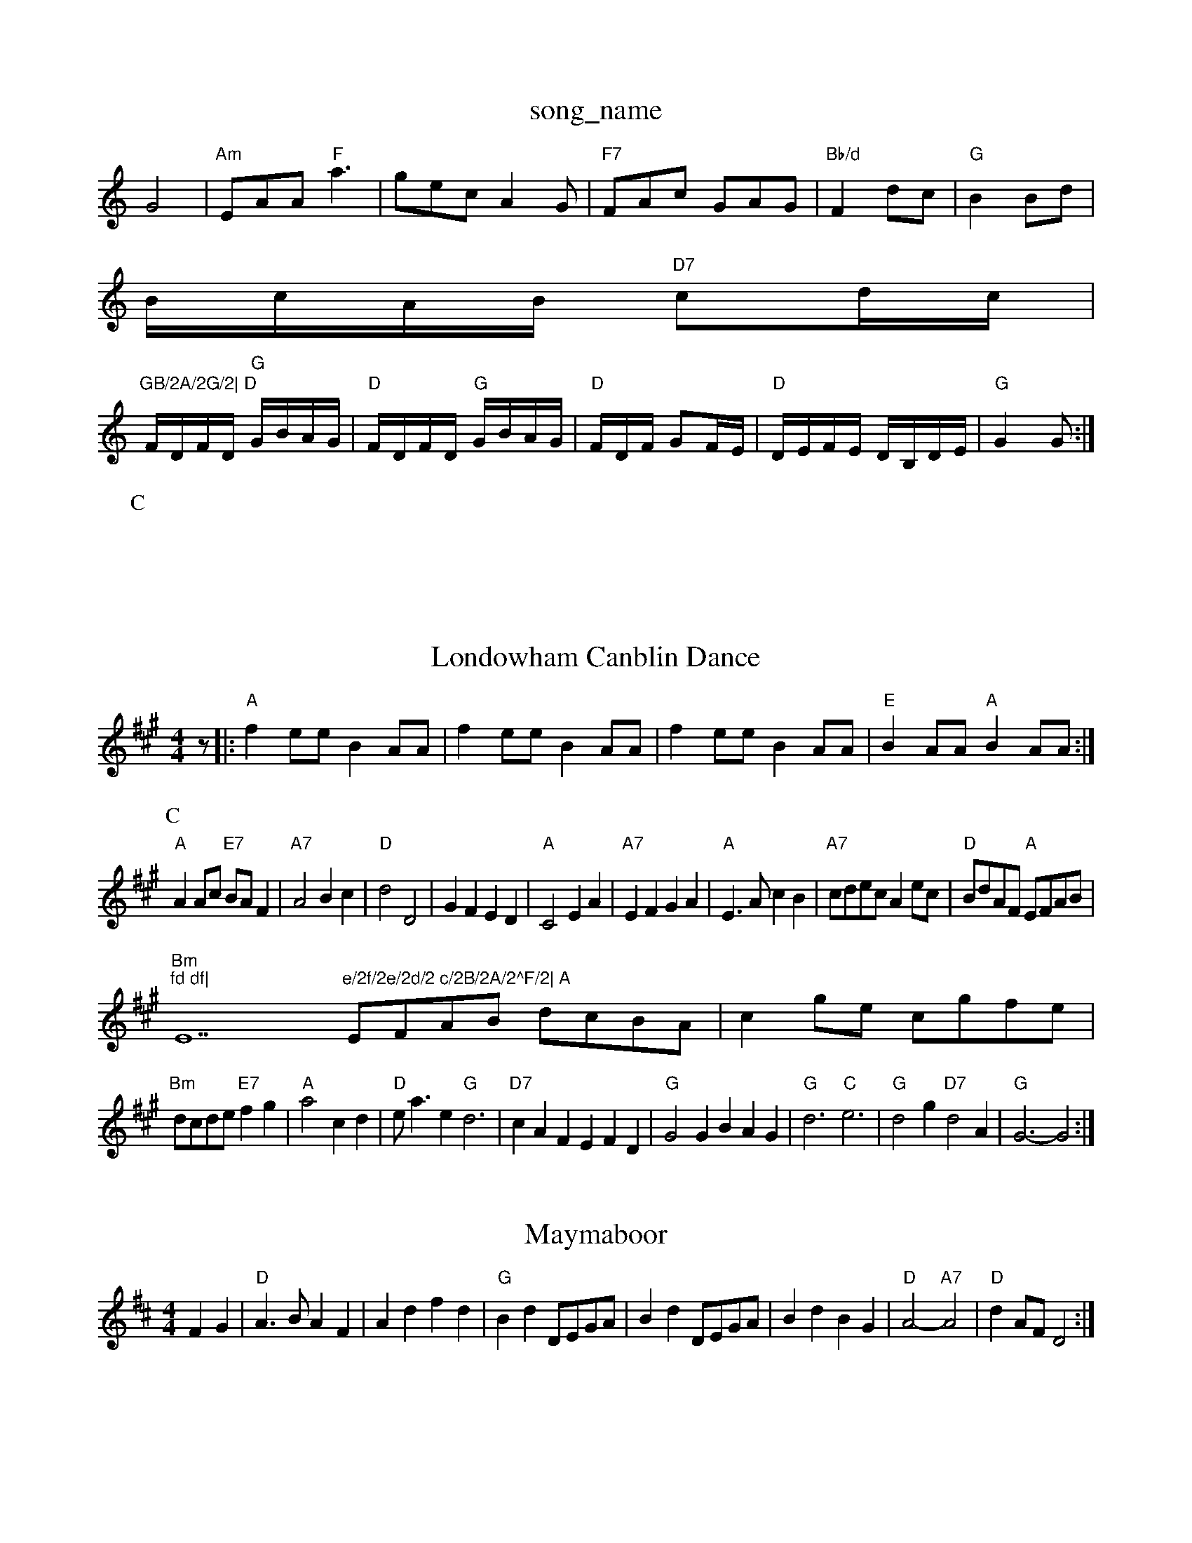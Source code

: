 X: 1
T:song_name
K:C
G4|"Am"EAA "F"a3|gec A2G|"F7"FAc -GAG|"Bb/d"F2 dc|"G"B2 Bd|
B/2c/2A/2B/2 "D7"cd/2c/2|
"GB/2A/2G/2|\
"D"F/2D/2F/2D/2 "G"G/2B/2A/2G/2|"D"F/2D/2F/2D/2 "G"G/2B/2A/2G/2|\
"D"F/2D/2F/2 GF/2E/2|\
"D"D/2E/2F/2E/2 D/2B,/2D/2E/2|"G"G2 G:|
P:C
|

X: 93
T:Londowham Canblin Dance
% Nottingham Music Database
S:via PR
M:4/4
L:1/4
K:A
z/2|:"A"fe/2e/2 BA/2A/2|fe/2e/2 BA/2A/2|fe/2e/2 BA/2A/2|"E"BA/2A/2 "A"BA/2A/2:|
P:C
"A"AA/2c/2 "E7"B/2A/2F|"A7"A2 Bc|"D"d2 D2|GF ED|"A"C2 EA|"A7"EF GA|"A"E3/2A/2 cB|"A7"c/2d/2e/2c/2 Ae/2c/2|\
"D"B/2d/2A/2F/2 "A"E/2F/2A/2B/2|
"Bm""fd df|"E7"e/2f/2e/2d/2 c/2B/2A/2^F/2|\
"A"E/2F/2A/2B/2 d/2c/2B/2A/2|cg/2e/2 c/2g/2f/2e/2|
"Bm"d/2c/2d/2e/2 "E7"fg|"A"a2cd|"D"e/2a3/2e "G"d3|"D7"cAF EFD|"G"G2G BAG|"G"d3 "C"e3|"G"d2g "D7"d2A|\
"G"G3 -G2:|
X: 11
T:Maymaboor
% Nottingham Music Database
S:via PR
M:4/4
L:1/4
K:D
FG |"D"A3/2B/2 AF|Ad fd|"G"Bd D/2E/2G/2A/2|Bd D/2E/2G/2A/2|Bd BG|"D"A2 -"A7"A2|"D"dA/2F/2 D2:|

X: 6
T:Gipsy's Hornpipe
% Nottingham Music Database
S:Jimmy MacKay, via EF
M:6/8
K:D
f/2e/2|"D"d3 A3|"B7"F2A ABc|"Bm"d2B B3|
"Em"efgf "A7"edcB|"A"A2ag a2eg|"D" fe|"D"d/2c/2d/2e/2 "A7"de|\
"D"f/2g/2f/2e/2 dc/2d/2|"A7"e/2^d/2e/2f/2 e/2f/2g/2e/2|"D"f/2e/2d/2B/2 Ad/2c/2|
"G"B/2G/2B/2d/2 g/2d/2B/2G/2|"C"ce "D"c/2d/2e/2f/2|"G"g/2e/2d/2B/2 "D"A/2F/2E/2F/2|\
"D"D/2F/2A/2d/2 "A7"c/2G/2E/2G/2|
"D"FA/2F/2 F/2D/2F/2A/2|"G"B/2G/2B/2d/2 "A"c/2d/2e/2c/2|\
"D"dd d:|

X: 197
T:Leslield Grars
% Nottingham Music Database
S:Dennis Salter, via PR
M:4/4
L:1/4
K:A
e/2d/2|"A"cA A/2B/2A/2G/2|"D"F/2A/2d/2c/2 de/2f/2|"Em"g/2e/2a/2f/2 "A7"ef/2g/2|
"D"a/2g/2f/2e/2 df/2d/2|\
"G"d/2e/2d/2B/2 "D"A/2F/2E/2F/2|
"D"D/2^F/2A/2d/2 f/2d/2e/2f/2|"G"g/2e/2"D7"d/2c/2 "G7"BG|"C"ce/2d/2 ce/2f/2|"G"g/2f/2e/2d/2 "Am"cB|\
"D7"A ^G/2A/2B/2A/2|
"G"Gg/2f/2 e/2f/2g/2d/2|"G"BB/2A/2 Bd|"C"e/2f/2e/2d/2 B/2d/2e/2f/2|"G"g/2e/2"D7"d/2c/2 "G7"BG|"C"ce/2d/2 "A"e/2d/2e|
"A"a/2e/2m"def "G"gdB|"D7"cAF "G"G2:|
X: 182
T:Shetland Polka
% Nottingham Music Database
S:Playford
Y:PAABA
M:3/2
K:G
P:A
gham Music Database
S:Trad, arr Phil Rowe
M:6/8
K:G
D|"G"G2G G2g|"G"g2g "D7"f2f|"G"g3 G3||
X: 156
T:Julich Lith lous Offl(B||:"G"G2B "D7"AFD|"G"G2D2 E2(3Bcd|
"D"DDFA d2(3cdf|"G"BcdB "D"A2A2|"G"BcdB "D"A2"G"G2:|
X: 13
T:Merry
% Nottingham Music Database
S:Trad, via EF
Y:AB
M:4/4
L:1/4
K:D
P:A
f/2e/2|"D"dA FA|"D"d3d/2e/2|"D"fe "G"dB|"A"A3 "D"A2A|"F#m"a3 agf|"A"e2c "E7"BcB|"A"A3 A2:|
P:B
a|"Am"aea aea|"Am"aea b2a|"G"g^fg ege|
"Em"gef gfe|"Am"B3 "D7"cBA|"G"G3 G2:|
X: 15
T:Anniversary Reel
% Nottingham Music Database
S:Kevin Briggs, via EF
M:4/4
L:1/4
K:D
AG |"D"F2 D2|d2 cd|"G"ed cd|G2 cB|"D"A2 DF|GF B2|"D"A2 DF|"Bm"G/2A/2G/2F/2 G2|"D"AA A3/2A/2|"G"G/2A/2B/2G/2 EG|"D"FA "A7"Bc|"D"d/2c/2d/2e/2 "A7"dA/2G/2|
"D"FA dc|"G"B/2A/2B/2c/2 "Em"Bg|"A7"ec Ac|\
"D"d2 "A7"df/2g/2|
"D"af fa/2f/2|"A"f/2e/2A c2|"A"A/2G/2A/2B/2 cB/2A/2|"A"c/2B/2A/2c/2 "E7"B/2A/2F|\
"A"A2 -A/2G/2A|
"D"D2 F2|"D"A2 FA|df2e-|"D7"e
X: 58
T:Staten Ist Wertz
% Nottingham Music Database
S:EF
M:6/8
K:G
D|"G"GFG BAG|"D"FEF AFD|"G"GFG BAG|"G"B/2c/2dB "D"cAFA|"G"B